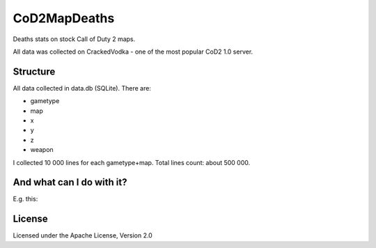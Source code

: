 CoD2MapDeaths
==============

Deaths stats on stock Call of Duty 2 maps. 

All data was collected on CrackedVodka - one of the most popular CoD2 1.0 server.


Structure
---------

All data collected in data.db (SQLite). There are:

- gametype
- map
- x
- y
- z
- weapon

I collected 10 000 lines for each gametype+map. Total lines count: about 500 000.


And what can I do with it?
--------------------------

E.g. this:

.. image:: https://raw.githubusercontent.com/Lonsofore/CoD2MapDeaths/master/heatmaps/mp_toujane.jpg


License
-------

Licensed under the Apache License, Version 2.0
